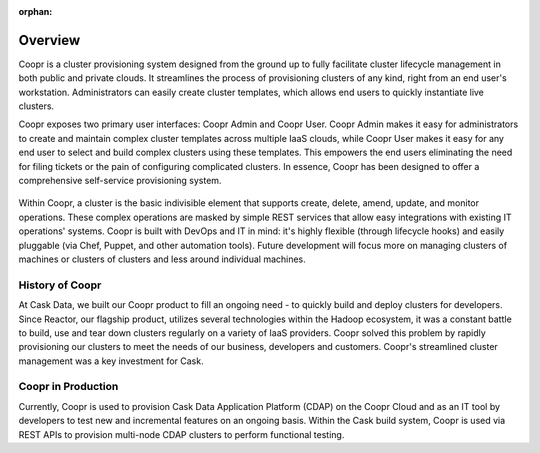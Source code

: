 ..
   Copyright © 2012-2014 Cask Data, Inc.

   Licensed under the Apache License, Version 2.0 (the "License");
   you may not use this file except in compliance with the License.
   You may obtain a copy of the License at
 
       http://www.apache.org/licenses/LICENSE-2.0

   Unless required by applicable law or agreed to in writing, software
   distributed under the License is distributed on an "AS IS" BASIS,
   WITHOUT WARRANTIES OR CONDITIONS OF ANY KIND, either express or implied.
   See the License for the specific language governing permissions and
   limitations under the License.

:orphan:

.. index::
   single: Overview
.. _index_toplevel:

========
Overview
========
Coopr is a cluster provisioning system designed from the ground up to fully facilitate cluster lifecycle management
in both public and private clouds. It streamlines the process of provisioning clusters of any kind, right from an end user's workstation.
Administrators can easily create cluster templates, which allows end users to quickly instantiate live clusters.

Coopr exposes two primary user interfaces: Coopr Admin and Coopr User. Coopr Admin makes it easy for
administrators to create and maintain complex cluster templates across multiple IaaS clouds, while Coopr User
makes it easy for any end user to select and build complex clusters using these templates. This empowers the end users
eliminating the need for filing tickets or the pain of configuring complicated clusters. In essence, Coopr
has been designed to offer a comprehensive self-service provisioning system.

.. figure:: /_images/coopr-diagram.png
    :align: center
    :alt: What is Coopr?
    :figclass: align-center

Within Coopr, a cluster is the basic indivisible element that supports create, delete, amend, update, and
monitor operations. These complex operations are masked by simple REST services that allow easy integrations with
existing IT operations' systems. Coopr is built with DevOps and IT in mind: it's highly flexible (through lifecycle hooks)
and easily pluggable (via Chef, Puppet, and other automation tools).
Future development will focus more on managing clusters of machines or clusters of clusters and less around individual machines.

.. _history-of-coopr:

History of Coopr
===========================
At  Cask Data, we built our Coopr product to fill an ongoing need - to quickly build and deploy clusters for developers.
Since Reactor, our flagship product, utilizes several technologies within the Hadoop ecosystem, it was a constant battle
to build, use and tear down clusters regularly on a variety of IaaS providers. Coopr solved this problem by
rapidly provisioning our clusters to meet the needs of our business, developers and customers. Coopr's
streamlined cluster management was a key investment for Cask.

.. _coopr-in-production:

Coopr in Production
==============================
Currently, Coopr is used to provision Cask Data Application Platform (CDAP) on the Coopr Cloud and as an IT tool by developers to
test new and incremental features on an ongoing basis. Within the Cask build system, Coopr is used via REST APIs to provision
multi-node CDAP clusters to perform functional testing.

